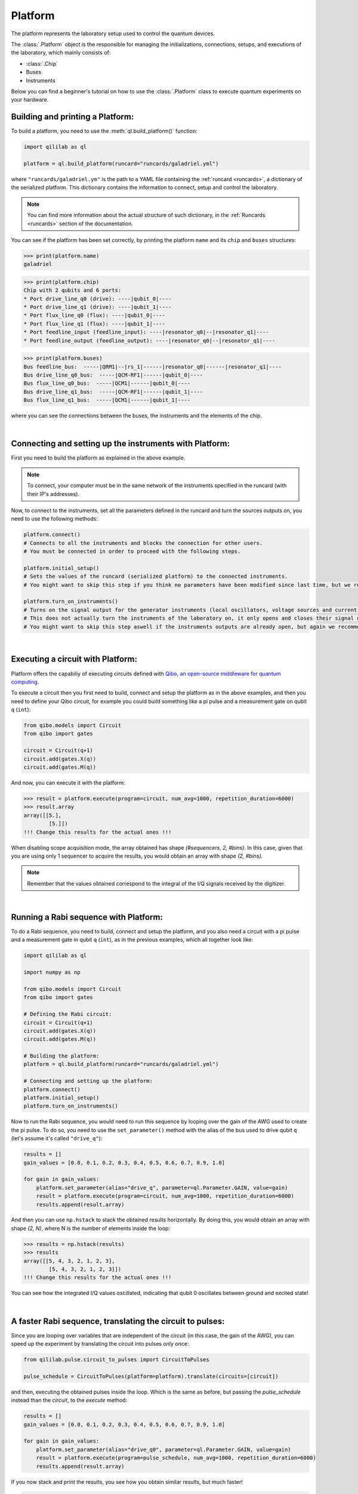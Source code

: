 .. _platform:

Platform
=========

The platform represents the laboratory setup used to control the quantum devices.

The :class:`.Platform` object is the responsible for managing the initializations, connections, setups, and executions of the laboratory, which mainly consists of:

- :class:`.Chip`

- Buses

- Instruments

Below you can find a beginner's tutorial on how to use the :class:`.Platform` class to execute quantum experiments on your hardware.

Building and printing a Platform:
----------------------------------

To build a platform, you need to use the :meth:`ql.build_platform()` function:

.. code-block:: python

    import qililab as ql

    platform = ql.build_platform(runcard="runcards/galadriel.yml")

where ``"runcards/galadriel.ym"`` is the path to a YAML file containing the :ref:`runcard <runcards>`, a dictionary of the serialized platform. This dictionary contains the information to connect, setup and control the laboratory.

.. note::

    You can find more information about the actual structure of such dictionary, in the :ref:`Runcards <runcards>` section of the documentation.

You can see if the platform has been set correctly, by printing the platform ``name`` and its ``chip`` and ``buses`` structures:

>>> print(platform.name)
galadriel

>>> print(platform.chip)
Chip with 2 qubits and 6 ports:
* Port drive_line_q0 (drive): ----|qubit_0|----
* Port drive_line_q1 (drive): ----|qubit_1|----
* Port flux_line_q0 (flux): ----|qubit_0|----
* Port flux_line_q1 (flux): ----|qubit_1|----
* Port feedline_input (feedline_input): ----|resonator_q0|--|resonator_q1|----
* Port feedline_output (feedline_output): ----|resonator_q0|--|resonator_q1|----

>>> print(platform.buses)
Bus feedline_bus:  -----|QRM1|--|rs_1|------|resonator_q0|------|resonator_q1|----
Bus drive_line_q0_bus:  -----|QCM-RF1|------|qubit_0|----
Bus flux_line_q0_bus:  -----|QCM1|------|qubit_0|----
Bus drive_line_q1_bus:  -----|QCM-RF1|------|qubit_1|----
Bus flux_line_q1_bus:  -----|QCM1|------|qubit_1|----

where you can see the connections between the buses, the instruments and the elements of the chip.

|

Connecting and setting up the instruments with Platform:
---------------------------------------------------------

First you need to build the platform as explained in the above example.

.. note::

    To connect, your computer must be in the same network of the instruments specified in the runcard (with their IP's addresses).

Now, to connect to the instruments, set all the parameters defined in the runcard and turn the sources outputs on, you need to use the following methods:

.. code-block:: python

    platform.connect()
    # Connects to all the instruments and blocks the connection for other users.
    # You must be connected in order to proceed with the following steps.

    platform.initial_setup()
    # Sets the values of the runcard (serialized platform) to the connected instruments.
    # You might want to skip this step if you think no parameters have been modified since last time, but we recommend you to do it always anyway.

    platform.turn_on_instruments()
    # Turns on the signal output for the generator instruments (local oscillators, voltage sources and current sources).
    # This does not actually turn the instruments of the laboratory on, it only opens and closes their signal output generation.
    # You might want to skip this step aswell if the instruments outputs are already open, but again we recommend you to do it always anyway.

|

Executing a circuit with Platform:
-----------------------------------
Platform offers the capabiliy of executing circuits defined with `Qibo, an open-source middleware for quantum computing <https://qibo.science/>`_.

To execute a circuit then you first need to build, connect and setup the platform as in the above examples, and then you need to define your
Qibo circuit, for example you could build something like a pi pulse and a measurement gate on qubit ``q`` (``int``):

.. code-block:: python3

    from qibo.models import Circuit
    from qibo import gates

    circuit = Circuit(q+1)
    circuit.add(gates.X(q))
    circuit.add(gates.M(q))

And now, you can execute it with the platform:

>>> result = platform.execute(program=circuit, num_avg=1000, repetition_duration=6000)
>>> result.array
array([[5.],
        [5.]])
!!! Change this results for the actual ones !!!

When disabling scope acquisition mode, the array obtained has shape `(#sequencers, 2, #bins)`. In this case,
given that you are using only 1 sequencer to acquire the results, you would obtain an array with shape `(2, #bins)`.

.. note::

    Remember that the values obtained correspond to the integral of the I/Q signals received by the
    digitizer.

|

Running a Rabi sequence with Platform:
---------------------------------------

To do a Rabi sequence, you need to build, connect and setup the platform, and you also need a circuit with a
pi pulse and a measurement gate in qubit ``q`` (``int``), as in the previous examples, which all together look like:

.. code-block:: python

    import qililab as ql

    import numpy as np

    from qibo.models import Circuit
    from qibo import gates

    # Defining the Rabi circuit:
    circuit = Circuit(q+1)
    circuit.add(gates.X(q))
    circuit.add(gates.M(q))

    # Building the platform:
    platform = ql.build_platform(runcard="runcards/galadriel.yml")

    # Connecting and setting up the platform:
    platform.connect()
    platform.initial_setup()
    platform.turn_on_instruments()

Now to run the Rabi sequence, you would need to run this sequence by looping over the gain of the AWG used
to create the pi pulse. To do so, you need to use the ``set_parameter()`` method with the alias of the bus used
to drive qubit ``q`` (let's assume it's called ``"drive_q"``):

.. code-block:: python3

    results = []
    gain_values = [0.0, 0.1, 0.2, 0.3, 0.4, 0.5, 0.6, 0.7, 0.9, 1.0]

    for gain in gain_values:
        platform.set_parameter(alias="drive_q", parameter=ql.Parameter.GAIN, value=gain)
        result = platform.execute(program=circuit, num_avg=1000, repetition_duration=6000)
        results.append(result.array)

And then you can use ``np.hstack`` to stack the obtained results horizontally. By doing this, you would obtain an
array with shape `(2, N)`, where N is the number of elements inside the loop:

>>> results = np.hstack(results)
>>> results
array([[5, 4, 3, 2, 1, 2, 3],
        [5, 4, 3, 2, 1, 2, 3]])
!!! Change this results for the actual ones !!!

You can see how the integrated I/Q values oscillated, indicating that qubit 0 oscillates between ground and
excited state!

|

A faster Rabi sequence, translating the circuit to pulses:
-----------------------------------------------------------

Since you are looping over variables that are independent of the circuit (in this case, the gain of the AWG),
you can speed up the experiment by translating the circuit into pulses only once:

.. code-block:: python3

    from qililab.pulse.circuit_to_pulses import CircuitToPulses

    pulse_schedule = CircuitToPulses(platform=platform).translate(circuits=[circuit])

and then, executing the obtained pulses inside the loop. Which is the same as before, but passing the
`pulse_schedule` instead than the `circuit`, to the `execute` method:

.. code-block:: python3

    results = []
    gain_values = [0.0, 0.1, 0.2, 0.3, 0.4, 0.5, 0.6, 0.7, 0.9, 1.0]

    for gain in gain_values:
        platform.set_parameter(alias="drive_q0", parameter=ql.Parameter.GAIN, value=gain)
        result = platform.execute(program=pulse_schedule, num_avg=1000, repetition_duration=6000)
        results.append(result.array)

If you now stack and print the results, you see how you obtain similar results, but much faster!

>>> results = np.hstack(results)
>>> results
array([[5, 4, 3, 2, 1, 2, 3],
        [5, 4, 3, 2, 1, 2, 3]])
!!! Change this results for the actual ones !!!

|

Ramsey sequence, looping over a parameter inside the circuit:
----------------------------------------------------------------

To do a Ramsey, you also need to build, connect and setup the platform, but the circuit is different from the previous,
basically for doing it in qubit q (``int``), you need:

.. code-block:: python

    import qililab as ql

    from qibo.models import Circuit
    from qibo import gates

    # Defining the Ramsey circuit:
    circuit = Circuit(q + 1)
    circuit.add(gates.RX(q, theta=np.pi/2))
    circuit.add(ql.Wait(q, t=0))
    circuit.add(gates.RX(q, theta=np.pi/2))
    circuit.add(gates.M(q))

    # Building the platform:
    platform = ql.build_platform(runcard="runcards/galadriel.yml")

    # Connecting and setting up the platform:
    platform.connect()
    platform.initial_setup()
    platform.turn_on_instruments()

where you would add two default qibo ``RX`` gates, with a qililab ``Wait`` gate in between, which is just a personalized qibo gate that adds a
free evolution of duration ``t`` that corresponds to a rotation at the detuning frequency, around the Z axis:

.. image:: platform_images/ramsey_bloch.png
  :width: 500
  :align: center


Now to run the Ramsey sequence, you would need to run this looping over the ``t`` parameter of the ``Wait`` gate. Which would give a
different `Z` axis height projection for each wait time (sinusoidally).

To do so, since the parameter is inside the Qibo circuit, you will need to use Qibo own ``circuit.set_parameters()`` method, putting the parameters
you want to set in the order they appear in the circuit construction:

.. note::
    For more information, please visit the Qibo documentation about `qibo.models.circuit.set_parameter() <https://qibo.science/qibo/stable/api-reference/qibo.html#gates:~:text=circuit%E2%80%99s%20gate%20queue.-,set_parameters,-(parameters)>`_ method.

.. code-block:: python3

    results = []
    wait_times = [1, 2, 3, 4, 5, 6, 7, 8, 9, 10]

    for wait in wait_times:
        circuit.set_parameters([np.pi/2, wait, np.pi/2])
        result = platform.execute(program=circuit, num_avg=1000, repetition_duration=6000)
        results.append(result.array)

which would change the gates parameters for each execution. Concretely, you are always setting `np.pi/2` to the `theta` parameter of the first
`RX` gate, then the looped wait time `t` in the `Wait` gate, and then another `np.pi/2` to the second `RX` gate.

And if you print the results, you see how you obtain the sinusoidal expected behaviour!

>>> results = np.hstack(results)
>>> results
array([[5, 4, 3, 2, 1, 2, 3],
        [5, 4, 3, 2, 1, 2, 3]])
!!! Change this results for the actual sinusoidal ones (change wait_times of execution if needed) !!!
